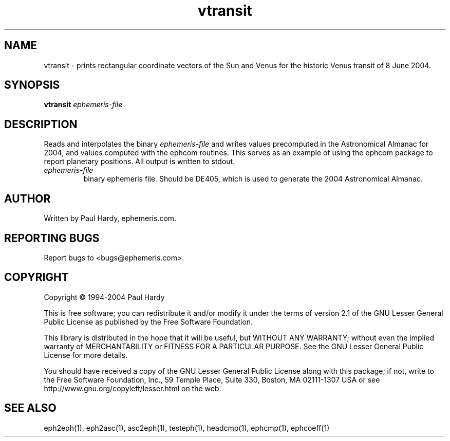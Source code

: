 .TH vtransit "1" "May 2004" "vtransit (ephemeris) 1.0" ephemeris.com
.SH NAME
vtransit \- prints rectangular coordinate vectors of the Sun and Venus
for the historic Venus transit of 8 June 2004.
.SH SYNOPSIS
.B vtransit
\fIephemeris-file\fR
.br
.SH DESCRIPTION
.\" Add any additional description here
.PP
Reads and interpolates the binary \fIephemeris-file\fR and writes
values precomputed in the Astronomical Almanac for 2004, and
values computed with the ephcom routines.  This serves as an
example of using the ephcom package to report planetary positions.
All output is written to stdout.
.TP
\fIephemeris-file\fR
binary ephemeris file.  Should be DE405, which is used to generate
the 2004 Astronomical Almanac.
.SH AUTHOR
Written by Paul Hardy, ephemeris.com.
.SH "REPORTING BUGS"
Report bugs to <bugs@ephemeris.com>.
.SH COPYRIGHT
Copyright \(co 1994-2004 Paul Hardy
.PP
This is free software; you can redistribute it and/or modify it
under the terms of version 2.1 of the GNU Lesser General Public
License as published by the Free Software Foundation.
.PP
This library is distributed in the hope that it will be useful,
but WITHOUT ANY WARRANTY; without even the implied warranty of
MERCHANTABILITY or FITNESS FOR A PARTICULAR PURPOSE.  See the GNU
Lesser General Public License for more details.
.PP
You should have received a copy of the GNU Lesser General Public
License along with this package; if not, write to the Free Software
Foundation, Inc., 59 Temple Place, Suite 330, Boston, MA  02111-1307  USA
or see http://www.gnu.org/copyleft/lesser.html on the web.
.SH "SEE ALSO"
eph2eph(1), eph2asc(1), asc2eph(1), testeph(1), headcmp(1), ephcmp(1),
ephcoeff(1)
